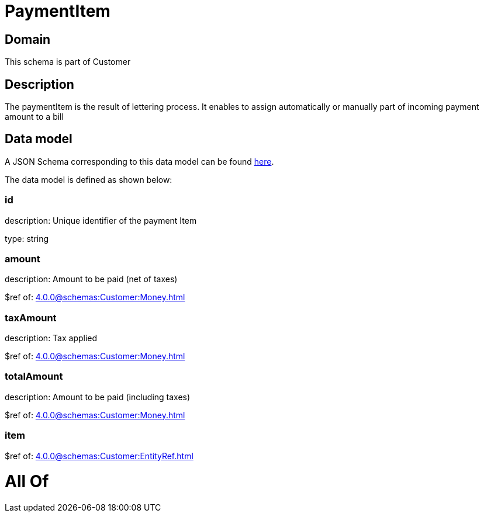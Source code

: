 = PaymentItem

[#domain]
== Domain

This schema is part of Customer

[#description]
== Description

The paymentItem is the result of lettering process. It enables to assign automatically or manually part of incoming payment amount to a bill


[#data_model]
== Data model

A JSON Schema corresponding to this data model can be found https://tmforum.org[here].

The data model is defined as shown below:


=== id
description: Unique identifier of the payment Item

type: string


=== amount
description: Amount to be paid (net of taxes)

$ref of: xref:4.0.0@schemas:Customer:Money.adoc[]


=== taxAmount
description: Tax applied

$ref of: xref:4.0.0@schemas:Customer:Money.adoc[]


=== totalAmount
description: Amount to be paid (including taxes)

$ref of: xref:4.0.0@schemas:Customer:Money.adoc[]


=== item
$ref of: xref:4.0.0@schemas:Customer:EntityRef.adoc[]


= All Of 
